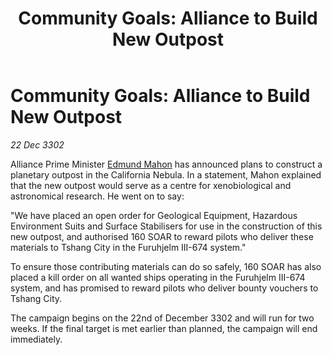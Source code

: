 :PROPERTIES:
:ID:       11e9d3ec-fbe5-4166-b136-e84666ff1860
:END:
#+title: Community Goals: Alliance to Build New Outpost
#+filetags: :CommunityGoal:3302:galnet:

* Community Goals: Alliance to Build New Outpost

/22 Dec 3302/

Alliance Prime Minister [[id:da80c263-3c2d-43dd-ab3f-1fbf40490f74][Edmund Mahon]] has announced plans to construct a planetary outpost in the California Nebula. In a statement, Mahon explained that the new outpost would serve as a centre for xenobiological and astronomical research. He went on to say: 

"We have placed an open order for Geological Equipment, Hazardous Environment Suits and Surface Stabilisers for use in the construction of this new outpost, and authorised 160 SOAR to reward pilots who deliver these materials to Tshang City in the Furuhjelm III-674 system." 

To ensure those contributing materials can do so safely, 160 SOAR has also placed a kill order on all wanted ships operating in the Furuhjelm III-674 system, and has promised to reward pilots who deliver bounty vouchers to Tshang City. 

The campaign begins on the 22nd of December 3302 and will run for two weeks. If the final target is met earlier than planned, the campaign will end immediately.
